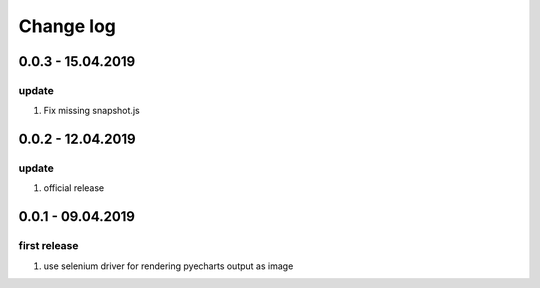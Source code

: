 Change log
================================================================================

0.0.3 - 15.04.2019
--------------------------------------------------------------------------------

update
^^^^^^^^^^^^^^^^^^^^^^^^^^^^^^^^^^^^^^^^^^^^^^^^^^^^^^^^^^^^^^^^^^^^^^^^^^^^^^^^

#. Fix missing snapshot.js

0.0.2 - 12.04.2019
--------------------------------------------------------------------------------

update
^^^^^^^^^^^^^^^^^^^^^^^^^^^^^^^^^^^^^^^^^^^^^^^^^^^^^^^^^^^^^^^^^^^^^^^^^^^^^^^^

#. official release

0.0.1 - 09.04.2019
--------------------------------------------------------------------------------

first release
^^^^^^^^^^^^^^^^^^^^^^^^^^^^^^^^^^^^^^^^^^^^^^^^^^^^^^^^^^^^^^^^^^^^^^^^^^^^^^^^

#. use selenium driver for rendering pyecharts output as image
